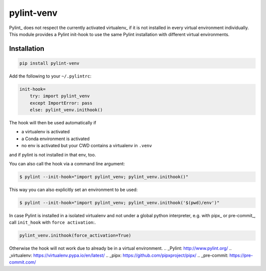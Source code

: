 pylint-venv
===========

Pylint_ does not respect the currently activated virtualenv_ if it is not
installed in every virtual environment individually.  This module provides
a Pylint init-hook to use the same Pylint installation with different virtual
environments.

Installation
------------

.. code:: bash

    pip install pylint-venv

Add the following to your ``~/.pylintrc``:

.. code:: ini

    init-hook=
        try: import pylint_venv
        except ImportError: pass
        else: pylint_venv.inithook()

The hook will then be used automatically if

- a virtualenv is activated

- a Conda environment is activated

- no env is activated but your CWD contains a virtualenv in ``.venv``

and if pylint is not installed in that env, too.

You can also call the hook via a command line argument:

.. code:: console

    $ pylint --init-hook="import pylint_venv; pylint_venv.inithook()"

This way you can also explicitly set an environment to be used:

.. code:: console

    $ pylint --init-hook="import pylint_venv; pylint_venv.inithook('$(pwd)/env')"


In case Pylint is installed in a isolated virtualenv and not under a global python interpreter,
e.g. with pipx_ or pre-commit_,  call ``init_hook`` with ``force activation``:.


.. code:: python

    pylint_venv.inithook(force_activation=True)

Otherwise the hook will not work due to already be in a virtual environment.
.. _Pylint: http://www.pylint.org/
.. _virtualenv: https://virtualenv.pypa.io/en/latest/
.. _pipx: https://github.com/pipxproject/pipx/
.. _pre-commit: https://pre-commit.com/

